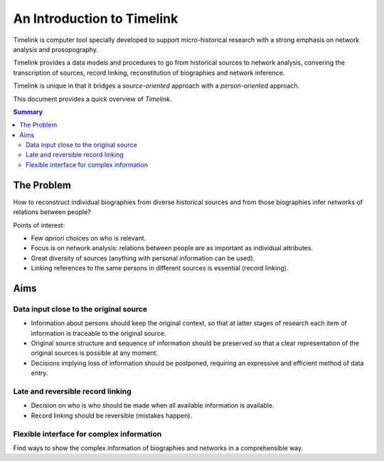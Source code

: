 An Introduction to Timelink
===========================

Timelink is computer tool specially developed to support micro-historical
research with a strong emphasis on network analysis and prosopography.

Timelink provides a data models and procedures to go from historical
sources to network analysis, convering the transcription of sources,
record linking, reconstitution of biographies and network inference.

Timelink is unique in that it bridges a *source-oriented* approach with
a *person-oriented* approach.

This document provides a quick overview of *Timelink*.

.. contents:: Summary
    :depth: 2



The Problem
-----------

How to reconstruct individual biographies from diverse historical sources and
from those biographies infer networks of relations between people?

Points of interest:

- Few *apriori* choices on who is relevant.
- Focus is on network analysis: relations between people are as important
  as individual attributes.
- Great diversity of sources (anything with personal information can be used).
- Linking references to the same persons in different sources is essential
  (record linking).

Aims
----

Data input close to the original source
+++++++++++++++++++++++++++++++++++++++

- Information about persons should keep the original context, so that at
  latter stages of research each item of information is traceable to the
  original source.
- Original source structure and sequence of information should be preserved
  so that a clear representation of the original sources is possible at
  any moment.
- Decisions implying loss of information should be postponed, requiring an
  expressive and efficient method of data entry.

Late and reversible record linking
++++++++++++++++++++++++++++++++++

- Decision on who is who should be made when all available
  information is available.
- Record linking should be reversible (mistakes happen).

Flexible interface for complex information
++++++++++++++++++++++++++++++++++++++++++

Find ways to show the complex information of biographies and networks
in a comprehensible way.

















